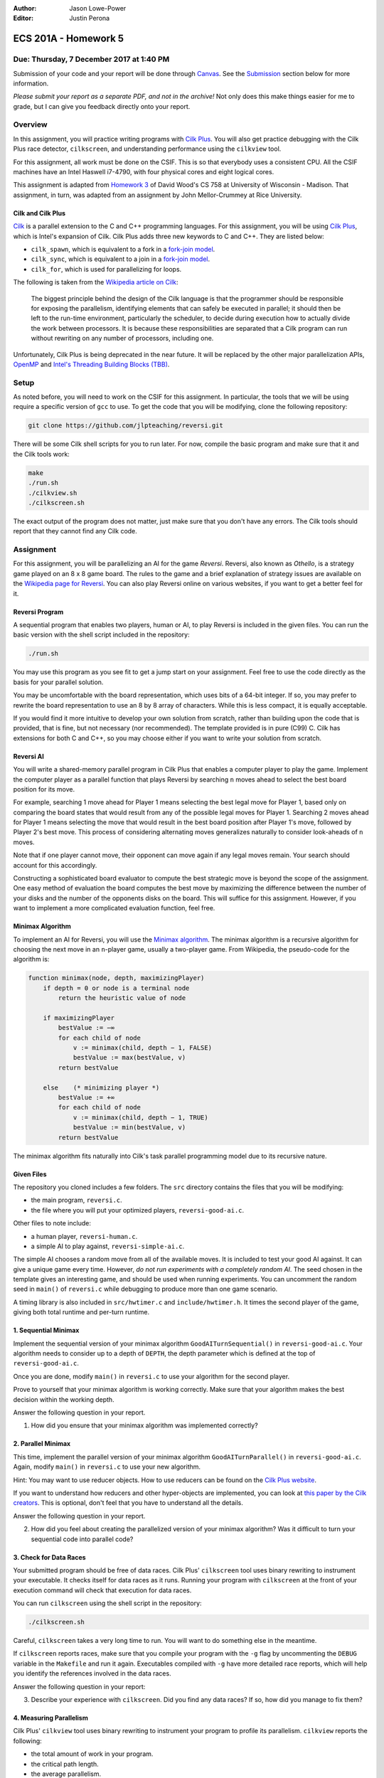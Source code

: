 :Author: Jason Lowe-Power
:Editor: Justin Perona

=====================
ECS 201A - Homework 5
=====================

Due: Thursday, 7 December 2017 at 1:40 PM
-----------------------------------------

Submission of your code and your report will be done through Canvas_.
See the Submission_ section below for more information.

*Please submit your report as a separate PDF, and not in the archive!*
Not only does this make things easier for me to grade, but I can give you feedback directly onto your report.

.. _Canvas: https://canvas.ucdavis.edu/courses/146759

Overview
--------

In this assignment, you will practice writing programs with `Cilk Plus`_.
You will also get practice debugging with the Cilk Plus race detector, ``cilkscreen``, and understanding performance using the ``cilkview`` tool.

For this assignment, all work must be done on the CSIF.
This is so that everybody uses a consistent CPU.
All the CSIF machines have an Intel Haswell i7-4790, with four physical cores and eight logical cores.

This assignment is adapted from `Homework 3`_ of David Wood's CS 758 at University of Wisconsin - Madison.
That assignment, in turn, was adapted from an assignment by John Mellor-Crummey at Rice University.

.. _Cilk Plus: https://www.cilkplus.org/
.. _Homework 3: http://pages.cs.wisc.edu/~david/courses/cs758/Fall2016/wiki/index.php?n=Main.Homework3

Cilk and Cilk Plus
~~~~~~~~~~~~~~~~~~

`Cilk`_ is a parallel extension to the C and C++ programming languages.
For this assignment, you will be using `Cilk Plus`_, which is Intel's expansion of Cilk.
Cilk Plus adds three new keywords to C and C++.
They are listed below:

- ``cilk_spawn``, which is equivalent to a fork in a `fork-join model`_.
- ``cilk_sync``, which is equivalent to a join in a `fork-join model`_.
- ``cilk_for``, which is used for parallelizing for loops.

The following is taken from the `Wikipedia article on Cilk`_:

    The biggest principle behind the design of the Cilk language is that the programmer should be responsible for exposing the parallelism, identifying elements that can safely be executed in parallel; it should then be left to the run-time environment, particularly the scheduler, to decide during execution how to actually divide the work between processors.
    It is because these responsibilities are separated that a Cilk program can run without rewriting on any number of processors, including one.

Unfortunately, Cilk Plus is being deprecated in the near future.
It will be replaced by the other major parallelization APIs, OpenMP_ and `Intel's Threading Building Blocks (TBB)`_.

.. _Cilk: http://supertech.csail.mit.edu/cilk/
.. _fork-join model: https://en.wikipedia.org/wiki/Fork%E2%80%93join_model
.. _Wikipedia article on Cilk: https://en.wikipedia.org/wiki/Cilk#Language_features
.. _OpenMP: http://www.openmp.org/
.. _Intel's Threading Building Blocks (TBB): https://www.threadingbuildingblocks.org/

Setup
-----

As noted before, you will need to work on the CSIF for this assignment.
In particular, the tools that we will be using require a specific version of ``gcc`` to use.
To get the code that you will be modifying, clone the following repository:

.. code-block:: sh

    git clone https://github.com/jlpteaching/reversi.git

There will be some Cilk shell scripts for you to run later.
For now, compile the basic program and make sure that it and the Cilk tools work:

.. code-block:: sh

    make
    ./run.sh
    ./cilkview.sh
    ./cilkscreen.sh

The exact output of the program does not matter, just make sure that you don't have any errors.
The Cilk tools should report that they cannot find any Cilk code.

Assignment
----------

For this assignment, you will be parallelizing an AI for the game *Reversi*.
Reversi, also known as *Othello*, is a strategy game played on an 8 x 8 game board.
The rules to the game and a brief explanation of strategy issues are available on the `Wikipedia page for Reversi`_.
You can also play Reversi online on various websites, if you want to get a better feel for it.

.. _Wikipedia page for Reversi: https://en.wikipedia.org/wiki/Reversi

Reversi Program
~~~~~~~~~~~~~~~

A sequential program that enables two players, human or AI, to play Reversi is included in the given files.
You can run the basic version with the shell script included in the repository:

.. code-block:: sh

    ./run.sh

You may use this program as you see fit to get a jump start on your assignment.
Feel free to use the code directly as the basis for your parallel solution.

You may be uncomfortable with the board representation, which uses bits of a 64-bit integer.
If so, you may prefer to rewrite the board representation to use an 8 by 8 array of characters.
While this is less compact, it is equally acceptable.

If you would find it more intuitive to develop your own solution from scratch, rather than building upon the code that is provided, that is fine, but not necessary (nor recommended).
The template provided is in pure (C99) C.
Cilk has extensions for both C and C++, so you may choose either if you want to write your solution from scratch.

Reversi AI
~~~~~~~~~~

You will write a shared-memory parallel program in Cilk Plus that enables a computer player to play the game.
Implement the computer player as a parallel function that plays Reversi by searching ``n`` moves ahead to select the best board position for its move.

For example, searching 1 move ahead for Player 1 means selecting the best legal move for Player 1, based only on comparing the board states that would result from any of the possible legal moves for Player 1.
Searching 2 moves ahead for Player 1 means selecting the move that would result in the best board position after Player 1's move, followed by Player 2's best move.
This process of considering alternating moves generalizes naturally to consider look-aheads of ``n`` moves.

Note that if one player cannot move, their opponent can move again if any legal moves remain.
Your search should account for this accordingly.

Constructing a sophisticated board evaluator to compute the best strategic move is beyond the scope of the assignment.
One easy method of evaluation the board computes the best move by maximizing the difference between the number of your disks and the number of the opponents disks on the board.
This will suffice for this assignment.
However, if you want to implement a more complicated evaluation function, feel free.

Minimax Algorithm
~~~~~~~~~~~~~~~~~

To implement an AI for Reversi, you will use the `Minimax algorithm`_.
The minimax algorithm is a recursive algorithm for choosing the next move in an ``n``-player game, usually a two-player game.
From Wikipedia, the pseudo-code for the algorithm is:

.. code-block:: none

    function minimax(node, depth, maximizingPlayer)
        if depth = 0 or node is a terminal node
            return the heuristic value of node

        if maximizingPlayer
            bestValue := −∞
            for each child of node
                v := minimax(child, depth − 1, FALSE)
                bestValue := max(bestValue, v)
            return bestValue

        else    (* minimizing player *)
            bestValue := +∞
            for each child of node
                v := minimax(child, depth − 1, TRUE)
                bestValue := min(bestValue, v)
            return bestValue

.. _Minimax algorithm: https://en.wikipedia.org/wiki/Minimax

The minimax algorithm fits naturally into Cilk's task parallel programming model due to its recursive nature.

Given Files
~~~~~~~~~~~

The repository you cloned includes a few folders.
The ``src`` directory contains the files that you will be modifying:

- the main program, ``reversi.c``.
- the file where you will put your optimized players, ``reversi-good-ai.c``.

Other files to note include:

- a human player, ``reversi-human.c``.
- a simple AI to play against, ``reversi-simple-ai.c``.

The simple AI chooses a random move from all of the available moves.
It is included to test your good AI against.
It can give a unique game every time.
However, *do not run experiments with a completely random AI*.
The seed chosen in the template gives an interesting game, and should be used when running experiments.
You can uncomment the random seed in ``main()`` of ``reversi.c`` while debugging to produce more than one game scenario.

A timing library is also included in ``src/hwtimer.c`` and ``include/hwtimer.h``.
It times the second player of the game, giving both total runtime and per-turn runtime.

1. Sequential Minimax
~~~~~~~~~~~~~~~~~~~~~

Implement the sequential version of your minimax algorithm ``GoodAITurnSequential()`` in ``reversi-good-ai.c``.
Your algorithm needs to consider up to a depth of ``DEPTH``, the depth parameter which is defined at the top of ``reversi-good-ai.c``.

Once you are done, modify ``main()`` in ``reversi.c`` to use your algorithm for the second player.

Prove to yourself that your minimax algorithm is working correctly.
Make sure that your algorithm makes the best decision within the working depth.

Answer the following question in your report.

#. How did you ensure that your minimax algorithm was implemented correctly?

2. Parallel Minimax
~~~~~~~~~~~~~~~~~~~

This time, implement the parallel version of your minimax algorithm ``GoodAITurnParallel()`` in ``reversi-good-ai.c``.
Again, modify ``main()`` in ``reversi.c`` to use your new algorithm.

Hint: You may want to use reducer objects.
How to use reducers can be found on the `Cilk Plus website`_.

If you want to understand how reducers and other hyper-objects are implemented, you can look at `this paper by the Cilk creators`_.
This is optional, don't feel that you have to understand all the details.

Answer the following question in your report.

2. How did you feel about creating the parallelized version of your minimax algorithm? Was it difficult to turn your sequential code into parallel code?

.. _Cilk Plus website: https://www.cilkplus.org/docs/doxygen/include-dir/page_reducers_in_c.html
.. _this paper by the Cilk creators: http://www.fftw.org/~athena/papers/hyper.pdf

3. Check for Data Races
~~~~~~~~~~~~~~~~~~~~~~~

Your submitted program should be free of data races.
Cilk Plus' ``cilkscreen`` tool uses binary rewriting to instrument your executable.
It checks itself for data races as it runs.
Running your program with ``cilkscreen`` at the front of your execution command will check that execution for data races.

You can run ``cilkscreen`` using the shell script in the repository:

.. code-block:: sh

    ./cilkscreen.sh

Careful, ``cilkscreen`` takes a very long time to run.
You will want to do something else in the meantime.

If ``cilkscreen`` reports races, make sure that you compile your program with the ``-g`` flag by uncommenting the ``DEBUG`` variable in the ``Makefile`` and run it again.
Executables compiled with ``-g`` have more detailed race reports, which will help you identify the references involved in the data races.

Answer the following question in your report:

3. Describe your experience with ``cilkscreen``. Did you find any data races? If so, how did you manage to fix them?

4. Measuring Parallelism
~~~~~~~~~~~~~~~~~~~~~~~~

Cilk Plus' ``cilkview`` tool uses binary rewriting to instrument your program to profile its parallelism.
``cilkview`` reports the following:

- the total amount of work in your program.
- the critical path length.
- the average parallelism.
- other measures, such as the total number of stack frames, spawns, and syncs.

Compile variants of ``reversi-parallel`` to have the good AI player use lookahead depths of 1, 2, 3, 4, and 5.
For each lookahead depth, use ``cilkview`` to profile your program.

You can run ``cilkview`` using the shell script in the repository:

.. code-block:: sh

    ./cilkview.sh

Unlike ``cilkscreen``, ``cilkview`` takes far less time to run.

The script will save the output to ``cilkoutput.txt``.
Make sure to rename the file appropriately, so that you don't overwrite it.
You will need to turn in the ``cilkview`` output file for each of your runs.

Answer the following question in your report.

4. Graph your measurements of the parallelism found by ``cilkview`` with respect to the lookahead depth. Give a couple sentences of why you think the graph looks like it does. Did it look like what you expected?
5. What is *burdened parallelism*, as reported by ``cilkview``? How does the burdened parallelism scale with the lookahead depth? How does it scale with the work and span reported by ``cilkview``?
6. Given the output from ``cilkview``, how do you think this program will perform on 16 cores at each lookahead depth?
7. Again, given the output from ``cilkview``, how do you think this program will perform on 64 cores at each lookahead depth?

5. Lookahead Depth and Workers
~~~~~~~~~~~~~~~~~~~~~~~~~~~~~~

Run both your sequential and parallel versions of Reversi for lookahead depths of 1, 2, 3, 4, 5.
For a depth of 5, run your parallel version with 1, 2, 4, and 8 threads.
For the other depths, run your parallel version with 4 threads.

You do not need to use ``cilkview`` for this problem.
Instead, make sure to copy the times for each run.
You should have 5 sequential times and 8 parallel times.

You can specify the number of threads for Cilk to use by changing the ``CILK_NWORKERS`` environment variable.
The CSIF uses ``tcsh`` as its default shell.
You can set the environment variable using the following command:

.. code-block:: sh

    setenv CILK_NWORKERS N

where ``N`` is the number of workers you want to use.
You will need to redo this for every new session on the CSIF you start.
You can also add this environment variable to a login script, if you so choose.

If you want to verify that ``CILK_NWORKERS`` is set correctly, use the following command:

.. code-block:: sh

    echo $CILK_NWORKERS

Answer the following questions in your report.

8. How does the speedup of your parallel implementation of Reversi scale with the lookahead depth? Why do you think this is the case? Does it look like you expected?
9. How does your parallel version of Reversi scale with the number of threads? In this particular case, how well did ``cilkview`` predict the speedup? Explain why or why not ``cilkview`` predicted the performance.

Submission
----------

Archive the following into a .gz or .tgz file:

- ``reversi-good-ai.c``, with both the sequential and parallel versions of your minimax algorithm.
- The ``cilkviewer`` output for each of your runs, appropriately named.

Submit your archive, as well as the PDF of your report, on Canvas_.
*Do not include the PDF in the archive, submit it as a separate file.*

Late assignments receive an automatic 25% reduction per day they are late.
Assignments will not be accepted for late submission four days after the due date.

For your convenience, all the questions to be answered in the report are repeated below.

#. How did you ensure that your minimax algorithm was implemented correctly?
#. How did you feel about creating the parallelized version of your minimax algorithm? Was it difficult to turn your sequential code into parallel code?
#. Describe your experience with ``cilkscreen``. Did you find any data races? If so, how did you manage to fix them?
#. Graph your measurements of the parallelism found by ``cilkview`` with respect to the lookahead depth. Give a couple sentences of why you think the graph looks like it does. Did it look like what you expected?
#. What is *burdened parallelism*, as reported by ``cilkview``? How does the burdened parallelism scale with the lookahead depth? How does it scale with the work and span reported by ``cilkview``?
#. Given the output from ``cilkview``, how do you think this program will perform on 16 cores at each lookahead depth?
#. Again, given the output from ``cilkview``, how do you think this program will perform on 64 cores at each lookahead depth?
#. How does the speedup of your parallel implementation of Reversi scale with the lookahead depth? Why do you think this is the case? Does it look like you expected?
#. How does your parallel version of Reversi scale with the number of threads? In this particular case, how well did ``cilkview`` predict the speedup? Explain why or why not ``cilkview`` predicted the performance.
